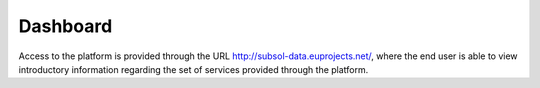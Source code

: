 ========
Dashboard
========
Access to the platform is provided through the URL
http://subsol-data.euprojects.net/, where the end user is able to view introductory information
regarding the set of services provided through the platform.
